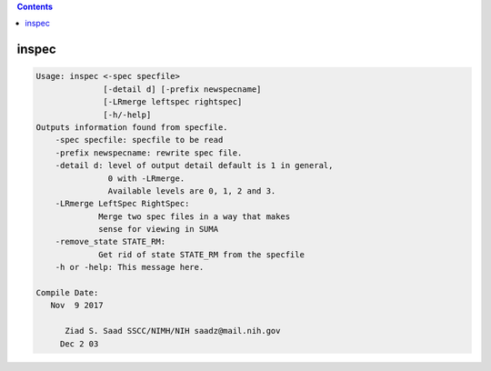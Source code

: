 .. contents:: 
    :depth: 4 

******
inspec
******

.. code-block:: none

    
    Usage: inspec <-spec specfile> 
                  [-detail d] [-prefix newspecname] 
                  [-LRmerge leftspec rightspec]
                  [-h/-help]
    Outputs information found from specfile.
        -spec specfile: specfile to be read
        -prefix newspecname: rewrite spec file.
        -detail d: level of output detail default is 1 in general,
                   0 with -LRmerge.  
                   Available levels are 0, 1, 2 and 3.
        -LRmerge LeftSpec RightSpec:
                 Merge two spec files in a way that makes
                 sense for viewing in SUMA
        -remove_state STATE_RM:
                 Get rid of state STATE_RM from the specfile
        -h or -help: This message here.
    
    Compile Date:
       Nov  9 2017
    
          Ziad S. Saad SSCC/NIMH/NIH saadz@mail.nih.gov 
         Dec 2 03
